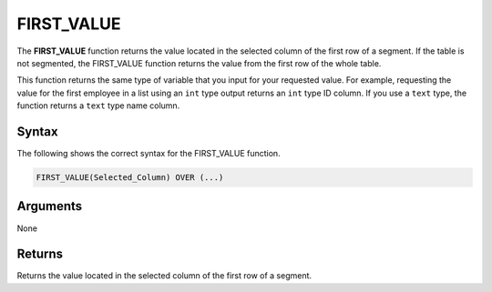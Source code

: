 .. _first_value:

**************************
FIRST_VALUE
**************************
The **FIRST_VALUE** function returns the value located in the selected column of the first row of a segment. If the table is not segmented, the FIRST_VALUE function returns the value from the first row of the whole table.

This function returns the same type of variable that you input for your requested value. For example, requesting the value for the first employee in a list using an ``int`` type output returns an ``int`` type ID column. If you use a ``text`` type, the function returns a ``text`` type name column.

Syntax
-------
The following shows the correct syntax for the FIRST_VALUE function.

.. code-block:: postgres

   FIRST_VALUE(Selected_Column) OVER (...)

Arguments
---------
None

Returns
---------
Returns the value located in the selected column of the first row of a segment.